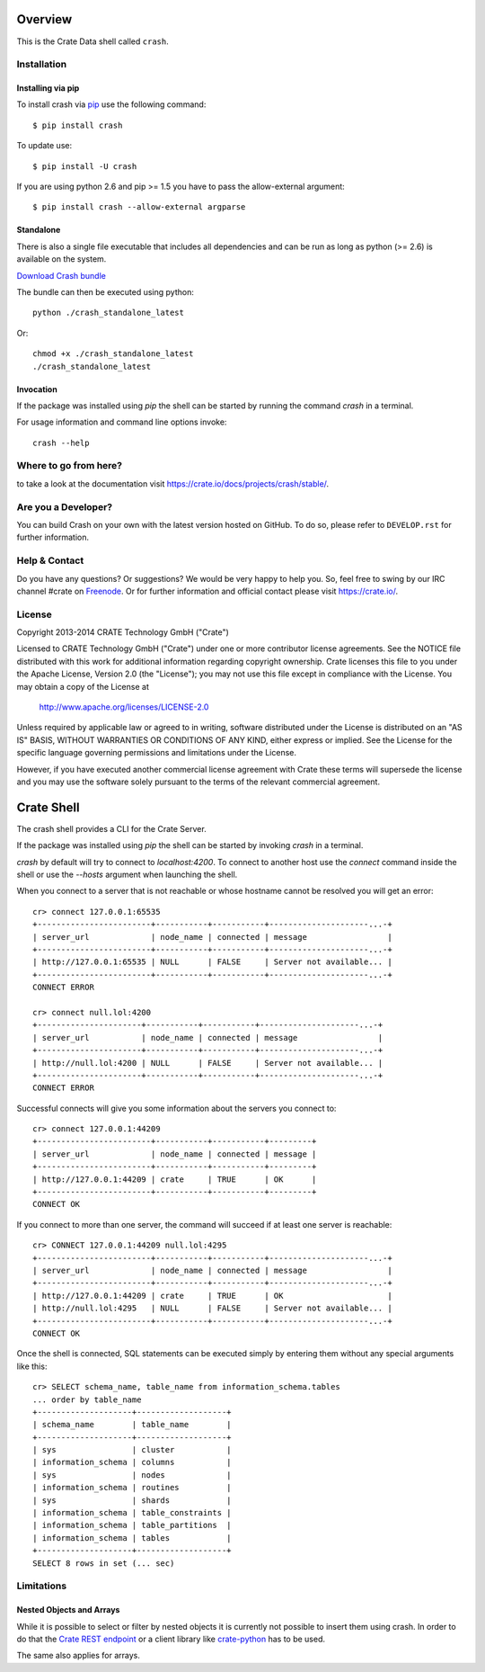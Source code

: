 .. image:: https://cdn.crate.io/web/1.0.0/img/logo-solid.png
   :width: 155px
   :height: 45px
   :alt: Crate
   :target: https://crate.io

.. image:: https://travis-ci.org/crate/crash.svg?branch=master
        :target: https://travis-ci.org/crate/crash
        :alt: Test

.. image:: https://badge.fury.io/py/crash.png
    :target: http://badge.fury.io/py/crash
    :alt: Version

.. image:: https://pypip.in/download/crash/badge.png
    :target: https://pypi.python.org/pypi/crash/
    :alt: Downloads

========
Overview
========

This is the Crate Data shell called ``crash``.

Installation
============

Installing via pip
------------------

To install crash via `pip <https://pypi.python.org/pypi/pip>`_ use
the following command::

    $ pip install crash

To update use::

    $ pip install -U crash

If you are using python 2.6 and pip >= 1.5 you have to pass the
allow-external argument::

    $ pip install crash --allow-external argparse

Standalone
----------

There is also a single file executable that includes all dependencies and can
be run as long as python (>= 2.6) is available on the system.

`Download Crash bundle
<https://cdn.crate.io/downloads/releases/crash_standalone_latest>`_

The bundle can then be executed using python::

    python ./crash_standalone_latest

Or::

    chmod +x ./crash_standalone_latest
    ./crash_standalone_latest

Invocation
----------

If the package was installed using `pip` the shell can be started by
running the command `crash` in a terminal.

For usage information and command line options invoke::

    crash --help

Where to go from here?
======================

to take a look at the documentation visit
`https://crate.io/docs/projects/crash/stable/ <https://crate.io/docs/projects/crash/stable/>`_.

Are you a Developer?
====================

You can build Crash on your own with the latest version hosted on GitHub.
To do so, please refer to ``DEVELOP.rst`` for further information.

Help & Contact
==============

Do you have any questions? Or suggestions? We would be very happy
to help you. So, feel free to swing by our IRC channel #crate on Freenode_.
Or for further information and official contact please
visit `https://crate.io/ <https://crate.io/>`_.

.. _Freenode: http://freenode.net

License
=======

Copyright 2013-2014 CRATE Technology GmbH ("Crate")

Licensed to CRATE Technology GmbH ("Crate") under one or more contributor
license agreements.  See the NOTICE file distributed with this work for
additional information regarding copyright ownership.  Crate licenses
this file to you under the Apache License, Version 2.0 (the "License");
you may not use this file except in compliance with the License.  You may
obtain a copy of the License at

  http://www.apache.org/licenses/LICENSE-2.0

Unless required by applicable law or agreed to in writing, software
distributed under the License is distributed on an "AS IS" BASIS, WITHOUT
WARRANTIES OR CONDITIONS OF ANY KIND, either express or implied.  See the
License for the specific language governing permissions and limitations
under the License.

However, if you have executed another commercial license agreement
with Crate these terms will supersede the license and you may use the
software solely pursuant to the terms of the relevant commercial agreement.

===========
Crate Shell
===========

The crash shell provides a CLI for the Crate Server.

If the package was installed using `pip` the shell can be started by
invoking `crash` in a terminal.

`crash` by default will try to connect to `localhost:4200`. To connect to
another host use the `connect` command inside the shell or use the `--hosts`
argument when launching the shell.

When you connect to a server that is not reachable or whose hostname cannot be resolved
you will get an error::

    cr> connect 127.0.0.1:65535
    +------------------------+-----------+-----------+---------------------...-+
    | server_url             | node_name | connected | message                 |
    +------------------------+-----------+-----------+---------------------...-+
    | http://127.0.0.1:65535 | NULL      | FALSE     | Server not available... |
    +------------------------+-----------+-----------+---------------------...-+
    CONNECT ERROR

    cr> connect null.lol:4200
    +----------------------+-----------+-----------+---------------------...-+
    | server_url           | node_name | connected | message                 |
    +----------------------+-----------+-----------+---------------------...-+
    | http://null.lol:4200 | NULL      | FALSE     | Server not available... |
    +----------------------+-----------+-----------+---------------------...-+
    CONNECT ERROR


Successful connects will give you some information about the servers you connect to::

    cr> connect 127.0.0.1:44209
    +------------------------+-----------+-----------+---------+
    | server_url             | node_name | connected | message |
    +------------------------+-----------+-----------+---------+
    | http://127.0.0.1:44209 | crate     | TRUE      | OK      |
    +------------------------+-----------+-----------+---------+
    CONNECT OK

If you connect to more than one server, the command will succeed
if at least one server is reachable::

    cr> CONNECT 127.0.0.1:44209 null.lol:4295
    +------------------------+-----------+-----------+---------------------...-+
    | server_url             | node_name | connected | message                 |
    +------------------------+-----------+-----------+---------------------...-+
    | http://127.0.0.1:44209 | crate     | TRUE      | OK                      |
    | http://null.lol:4295   | NULL      | FALSE     | Server not available... |
    +------------------------+-----------+-----------+---------------------...-+
    CONNECT OK

Once the shell is connected, SQL statements can be executed simply by entering
them without any special arguments like this::

    cr> SELECT schema_name, table_name from information_schema.tables
    ... order by table_name
    +--------------------+-------------------+
    | schema_name        | table_name        |
    +--------------------+-------------------+
    | sys                | cluster           |
    | information_schema | columns           |
    | sys                | nodes             |
    | information_schema | routines          |
    | sys                | shards            |
    | information_schema | table_constraints |
    | information_schema | table_partitions  |
    | information_schema | tables            |
    +--------------------+-------------------+
    SELECT 8 rows in set (... sec)


Limitations
===========

Nested Objects and Arrays
-------------------------

While it is possible to select or filter by nested objects it is currently not
possible to insert them using crash. In order to do that the `Crate REST
endpoint`_ or a client library like `crate-python`_ has to be used.

The same also applies for arrays.

.. _`Crate REST endpoint`: https://crate.io/docs/current/sql/rest.html
.. _`crate-python`: https://pypi.python.org/pypi/crate/


